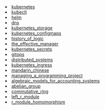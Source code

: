 #+NAME: list-posts
#+BEGIN_SRC elisp :cache yes :exports results :results EXPORT html
  (defun pretify (filename) (substring filename 15))
  (defun generate-html (path)
    (concat "<li><a href=./" (file-name-base path) ".html" ">" (pretify (file-name-base path)) "</a></li>"))

  (setq wikipages (mapcar #'generate-html (file-expand-wildcards "./*-*.org")))

  (mapconcat 'identity wikipages "\n")
#+END_SRC

#+RESULTS[91065dba97537337016ab8e6fd56fe9aa6366051]: list-posts
#+begin_export html
<li><a href=./20211012215602-kubernetes.html>kubernetes</a></li>
<li><a href=./20211013230422-kubectl.html>kubectl</a></li>
<li><a href=./20211023140908-helm.html>helm</a></li>
<li><a href=./20211029092528-dns.html>dns</a></li>
<li><a href=./20211103110648-kubernetes_storage.html>kubernetes_storage</a></li>
<li><a href=./20211103202637-kubernetes_configmaps.html>kubernetes_configmaps</a></li>
<li><a href=./20211104221056-history_of_logic.html>history_of_logic</a></li>
<li><a href=./20211107141903-the_effective_manager.html>the_effective_manager</a></li>
<li><a href=./20211108165331-kubernetes_secrets.html>kubernetes_secrets</a></li>
<li><a href=./20211201115324-gitops.html>gitops</a></li>
<li><a href=./20211202213813-distributed_systems.html>distributed_systems</a></li>
<li><a href=./20211208202505-kubernetes_ingress.html>kubernetes_ingress</a></li>
<li><a href=./20220204231800-mandarin_chinese.html>mandarin_chinese</a></li>
<li><a href=./20230411100120-managing_a_programming_project.html>managing_a_programming_project</a></li>
<li><a href=./20231005194145-algebraic_models_for_accounting_systems.html>algebraic_models_for_accounting_systems</a></li>
<li><a href=./20231007164540-abelian_group.html>abelian_group</a></li>
<li><a href=./20231007164648-commutative_ring.html>commutative_ring</a></li>
<li><a href=./20231007165834-left_r_module.html>left_r_module</a></li>
<li><a href=./20231007182834-r_module_homomorphism.html>r_module_homomorphism</a></li>
#+end_export
